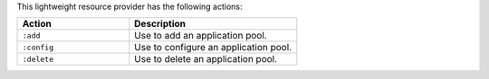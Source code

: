 .. The contents of this file are included in multiple topics.
.. This file should not be changed in a way that hinders its ability to appear in multiple documentation sets.

This lightweight resource provider has the following actions:

.. list-table::
   :widths: 200 300
   :header-rows: 1

   * - Action
     - Description
   * - ``:add``
     - Use to add an application pool.
   * - ``:config``
     - Use to configure an application pool.
   * - ``:delete``
     - Use to delete an application pool.

